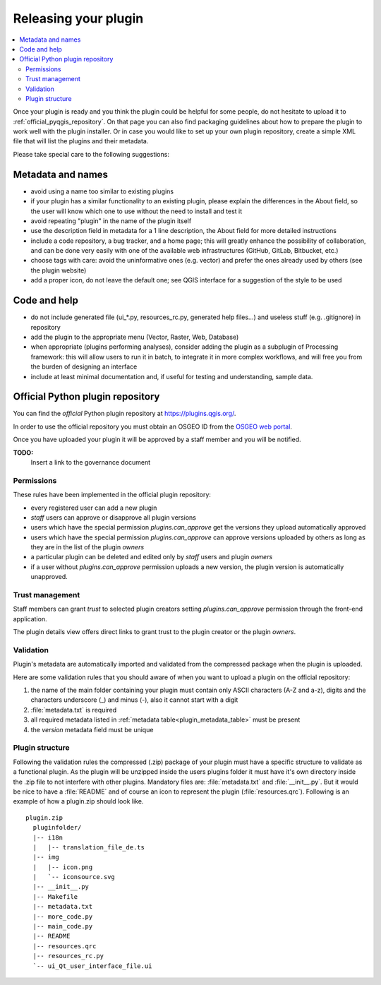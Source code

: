 .. index:: Plugins; Releasing

***********************
 Releasing your plugin
***********************

.. contents::
   :local:

Once your plugin is ready and you think the plugin could be helpful for
some people, do not hesitate to upload it to :ref:`official_pyqgis_repository`.
On that page you can also find packaging guidelines about how to prepare the
plugin to work well with the plugin installer. Or in case you would like
to set up your own plugin repository, create a simple XML file that will
list the plugins and their metadata.

Please take special care to the following suggestions:

Metadata and names
-------------------

* avoid using a name too similar to existing plugins
* if your plugin has a similar functionality to an existing plugin, please explain the differences in the About field, so the user will know which one to use without the need to install and test it
* avoid repeating "plugin" in the name of the plugin itself
* use the description field in metadata for a 1 line description, the About field for more detailed instructions
* include a code repository, a bug tracker, and a home page; this will greatly enhance the possibility of collaboration, and can be done very easily with one of the available web infrastructures (GitHub, GitLab, Bitbucket, etc.)
* choose tags with care: avoid the uninformative ones (e.g. vector) and prefer the ones already used by others (see the plugin website)
* add a proper icon, do not leave the default one; see QGIS interface for a suggestion of the style to be used

Code and help
--------------

* do not include generated file (ui_*.py, resources_rc.py, generated help files…) and useless stuff (e.g. .gitignore) in repository
* add the plugin to the appropriate menu (Vector, Raster, Web, Database)
* when appropriate (plugins performing analyses), consider adding the plugin as a subplugin of Processing framework: this will allow users to run it in batch, to integrate it in more complex workflows, and will free you from the burden of designing an interface
* include at least minimal documentation and, if useful for testing and understanding, sample data.

.. _official_pyqgis_repository:

Official Python plugin repository
---------------------------------

You can find the *official* Python plugin repository at
`<https://plugins.qgis.org/>`_.

In order to use the official repository you must obtain an OSGEO ID from the
`OSGEO web portal <https://www.osgeo.org/community/getting-started-osgeo/osgeo_userid/>`_.

Once you have uploaded your plugin it will be approved by a staff member and
you will be notified.

**TODO:**
   Insert a link to the governance document

.. index:: Plugins; Official python plugin repository


Permissions
...........

These rules have been implemented in the official plugin repository:

* every registered user can add a new plugin
* *staff* users can approve or disapprove all plugin versions
* users which have the special permission `plugins.can_approve` get the
  versions they upload automatically approved
* users which have the special permission `plugins.can_approve` can approve
  versions uploaded by others as long as they are in the list of the plugin
  *owners*
* a particular plugin can be deleted and edited only by *staff* users and
  plugin *owners*
* if a user without `plugins.can_approve` permission uploads a new version,
  the plugin version is automatically unapproved.


Trust management
................

Staff members can grant *trust* to selected plugin creators setting
`plugins.can_approve` permission through the front-end application.

The plugin details view offers direct links to grant trust to the plugin
creator or the plugin *owners*.

.. _official_pyqgis_repository_validation:

Validation
..........

Plugin's metadata are automatically imported and validated from the compressed
package when the plugin is uploaded.

Here are some validation rules that you should aware of when you want to upload
a plugin on the official repository:

#. the name of the main folder containing your plugin must contain only
   ASCII characters (A-Z and a-z), digits and the characters
   underscore (_) and minus (-), also it cannot start with a digit
#. :file:`metadata.txt` is required
#. all required metadata listed in :ref:`metadata table<plugin_metadata_table>`
   must be present
#. the `version` metadata field must be unique

Plugin structure
................

Following the validation rules the compressed (.zip) package of your plugin
must have a specific structure to validate as a functional plugin. As the
plugin will be unzipped inside the users plugins folder it must have it's own
directory inside the .zip file to not interfere with other plugins. Mandatory
files are: :file:`metadata.txt` and :file:`__init__.py`. But it would be nice
to have a :file:`README` and of course an icon to represent the plugin
(:file:`resources.qrc`). Following is an example of how a plugin.zip should
look like.

::

  plugin.zip
    pluginfolder/
    |-- i18n
    |   |-- translation_file_de.ts
    |-- img
    |   |-- icon.png
    |   `-- iconsource.svg
    |-- __init__.py
    |-- Makefile
    |-- metadata.txt
    |-- more_code.py
    |-- main_code.py
    |-- README
    |-- resources.qrc
    |-- resources_rc.py
    `-- ui_Qt_user_interface_file.ui


.. Substitutions definitions - AVOID EDITING PAST THIS LINE
   This will be automatically updated by the find_set_subst.py script.
   If you need to create a new substitution manually,
   please add it also to the substitutions.txt file in the
   source folder.

.. |outofdate| replace:: `Despite our constant efforts, information beyond this line may not be updated for QGIS 3. Refer to https://qgis.org/pyqgis/master for the python API documentation or, give a hand to update the chapters you know about. Thanks.`
